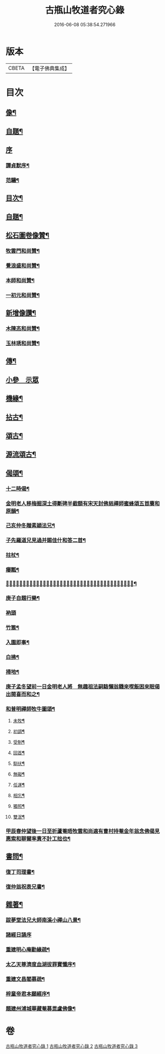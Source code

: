 #+TITLE: 古瓶山牧道者究心錄 
#+DATE: 2016-06-08 05:38:54.271966

* 版本
 |     CBETA|【電子佛典集成】|

* 目次
** [[file:KR6q0202_001.txt::001-0287a1][像¶]]
** [[file:KR6q0202_001.txt::001-0287a10][自題¶]]
** [[file:KR6q0202_001.txt::001-0287a18][序]]
*** [[file:KR6q0202_001.txt::001-0287a19][譚貞默序¶]]
*** [[file:KR6q0202_001.txt::001-0287c14][范驤¶]]
** [[file:KR6q0202_001.txt::001-0288b14][目次¶]]
** [[file:KR6q0202_001.txt::001-0288c2][自題¶]]
** [[file:KR6q0202_001.txt::001-0288c12][松石圖卷像贊¶]]
*** [[file:KR6q0202_001.txt::001-0288c13][牧雲門和尚贊¶]]
*** [[file:KR6q0202_001.txt::001-0288c20][覺浪盛和尚贊¶]]
*** [[file:KR6q0202_001.txt::001-0288c24][本師和尚贊¶]]
*** [[file:KR6q0202_001.txt::001-0288c29][一初元和尚贊¶]]
** [[file:KR6q0202_001.txt::001-0290a2][新增像讚¶]]
*** [[file:KR6q0202_001.txt::001-0290a3][木陳忞和尚贊¶]]
*** [[file:KR6q0202_001.txt::001-0290a8][玉林琇和尚贊¶]]
** [[file:KR6q0202_001.txt::001-0290b12][傳¶]]
** [[file:KR6q0202_001.txt::001-0291b3][小參　示眾]]
** [[file:KR6q0202_001.txt::001-0293a12][機緣¶]]
** [[file:KR6q0202_002.txt::002-0293c5][拈古¶]]
** [[file:KR6q0202_002.txt::002-0296a2][頌古¶]]
** [[file:KR6q0202_003.txt::003-0298b5][源流頌古¶]]
** [[file:KR6q0202_003.txt::003-0304a2][偈頌¶]]
*** [[file:KR6q0202_003.txt::003-0304a3][十二時偈¶]]
*** [[file:KR6q0202_003.txt::003-0304a28][金明老人移梅掘深土得斷碑半截額有宋天封佛慈禪師蜜蜂頌五首賡和原韻¶]]
*** [[file:KR6q0202_003.txt::003-0304b10][己亥仲冬贈素穎法兄¶]]
*** [[file:KR6q0202_003.txt::003-0304b13][子先羅道兄見過并賜佳什和答二首¶]]
*** [[file:KR6q0202_003.txt::003-0304b17][拄杖¶]]
*** [[file:KR6q0202_003.txt::003-0304b19][癭瓢¶]]
*** [[file:KR6q0202_003.txt::003-0304b21][𨍏轢嚴道翁有瞿曇自畫張婆帳上像讚傍有蘭花二本一日托婿譚鄴侯持一箋索和賦此塞責¶]]
*** [[file:KR6q0202_003.txt::003-0304b24][庚子自題行樂¶]]
*** [[file:KR6q0202_003.txt::003-0304b28][衲頭]]
*** [[file:KR6q0202_003.txt::003-0304c4][竹篦¶]]
*** [[file:KR6q0202_003.txt::003-0304c7][入園即事¶]]
*** [[file:KR6q0202_003.txt::003-0304c10][白拂¶]]
*** [[file:KR6q0202_003.txt::003-0304c13][掃地¶]]
*** [[file:KR6q0202_003.txt::003-0304c16][庚子孟冬望前一日金明老人將　無趣祖法嗣駱懶翁饑來喫飯困來眠偈出閱喜而和之¶]]
*** [[file:KR6q0202_003.txt::003-0305a4][和普明禪師牧牛圖頌¶]]
**** [[file:KR6q0202_003.txt::003-0305a5][未牧¶]]
**** [[file:KR6q0202_003.txt::003-0305a8][初調¶]]
**** [[file:KR6q0202_003.txt::003-0305a11][受制¶]]
**** [[file:KR6q0202_003.txt::003-0305a14][回首¶]]
**** [[file:KR6q0202_003.txt::003-0305a17][馴伏¶]]
**** [[file:KR6q0202_003.txt::003-0305a20][無礙¶]]
**** [[file:KR6q0202_003.txt::003-0305a23][任運¶]]
**** [[file:KR6q0202_003.txt::003-0305a26][相忘¶]]
**** [[file:KR6q0202_003.txt::003-0305a29][獨照¶]]
**** [[file:KR6q0202_003.txt::003-0305b2][雙泯¶]]
*** [[file:KR6q0202_003.txt::003-0305b5][甲辰春仲望後一日至折蘆菴晤牧雲和尚適有曹村持菴金年翁念佛偈見惠索和聊爾率責不計工拙也¶]]
** [[file:KR6q0202_003.txt::003-0305b20][書問¶]]
*** [[file:KR6q0202_003.txt::003-0305b21][復丁司理書¶]]
*** [[file:KR6q0202_003.txt::003-0305c15][復仲翁祝表兄書¶]]
** [[file:KR6q0202_003.txt::003-0306a22][雜著¶]]
*** [[file:KR6q0202_003.txt::003-0306a23][跋夢堂法兄大師南溪小禪山八景¶]]
*** [[file:KR6q0202_003.txt::003-0306a30][諸經日誦序]]
*** [[file:KR6q0202_003.txt::003-0306b17][重建明心庵勸緣疏¶]]
*** [[file:KR6q0202_003.txt::003-0306b29][太乙天尊濟度血湖拔罪寶懺序¶]]
*** [[file:KR6q0202_003.txt::003-0306c24][重建文昌閣募疏¶]]
*** [[file:KR6q0202_003.txt::003-0307a7][梓童帝君本願經序¶]]
*** [[file:KR6q0202_003.txt::003-0307a24][題建州浦城華藏菴募毘盧佛像¶]]

* 卷
[[file:KR6q0202_001.txt][古瓶山牧道者究心錄 1]]
[[file:KR6q0202_002.txt][古瓶山牧道者究心錄 2]]
[[file:KR6q0202_003.txt][古瓶山牧道者究心錄 3]]

